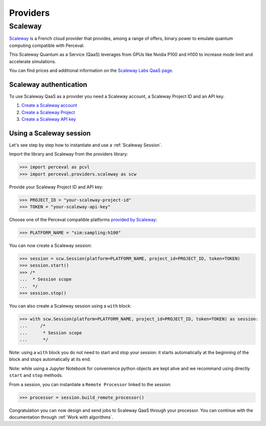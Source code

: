 Providers
=========

Scaleway
--------

`Scaleway <https://www.scaleway.com/>`_ is a French cloud provider that provides, among a range of offers, binary power to emulate quantum computing compatible with Perceval.

This Scaleway Quantum as a Service (QaaS) leverages from GPUs like Nvidia P100 and H100 to increase mode limit and accelerate simulations.

You can find prices and additional information on the `Scaleway Labs QaaS page <https://labs.scaleway.com/en/qaas/>`_.

Scaleway authentication
^^^^^^^^^^^^^^^^^^^^^^^

To use Scaleway QaaS as a provider you need a Scaleway account, a Scaleway Project ID and an API key.

1. `Create a Scaleway account <https://www.scaleway.com/en/docs/console/account/how-to/create-an-account/>`_
2. `Create a Scaleway Project <https://www.scaleway.com/en/docs/console/project/how-to/create-a-project/>`_
3. `Create a Scaleway API key <https://www.scaleway.com/en/docs/identity-and-access-management/iam/how-to/create-api-keys/>`_

Using a Scaleway session
^^^^^^^^^^^^^^^^^^^^^^^^

Let's see step by step how to instantiate and use a :ref:`Scaleway Session`.

Import the library and Scaleway from the providers library:

>>> import perceval as pcvl
>>> import perceval.providers.scaleway as scw

Provide your Scaleway Project ID and API key:

>>> PROJECT_ID = "your-scaleway-project-id"
>>> TOKEN = "your-scaleway-api-key"

Choose one of the Perceval compatible platforms `provided by Scaleway <https://labs.scaleway.com/en/qaas/#pricing>`_:

>>> PLATFORM_NAME = "sim:sampling:h100"

You can now create a Scaleway session:

>>> session = scw.Session(platform=PLATFORM_NAME, project_id=PROJECT_ID, token=TOKEN)
>>> session.start()
>>> /*
...  * Session scope
...  */
>>> session.stop()

You can also create a Scaleway session using a ``with`` block:

>>> with scw.Session(platform=PLATFORM_NAME, project_id=PROJECT_ID, token=TOKEN) as session:
...     /*
...      * Session scope
...      */

Note: using a ``with`` block you do not need to start and stop your session: it starts automatically at the beginning of the block and stops automatically at its end.

Note: while using a Jupyter Notebook for convenience python objects are kept alive and we recommand using directly ``start`` and ``stop`` methods.

From a session, you can instantiate a ``Remote Processor`` linked to the session:

>>> processor = session.build_remote_processor()

Congratulation you can now design and send jobs to Scaleway QaaS through your processor. You can continue with the documentation through :ref:`Work with algorithms`.
